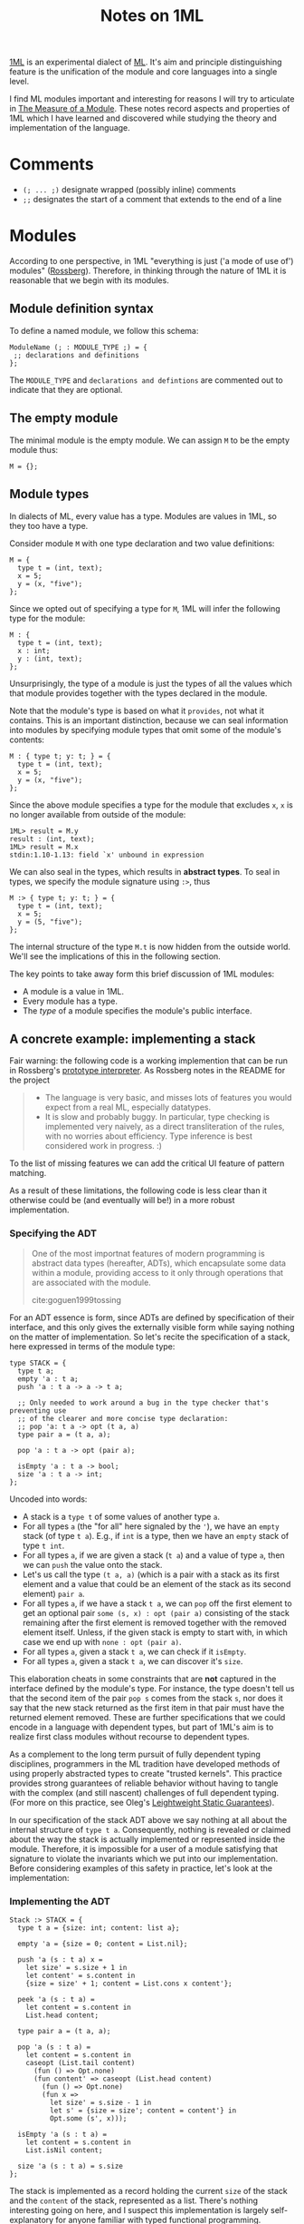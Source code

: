 #+TITLE: Notes on 1ML

[[https://people.mpi-sws.org/~rossberg/1ml/][1ML]] is an experimental dialect of [[https://en.wikipedia.org/wiki/ML_(programming_language)][ML]]. It's aim and principle distinguishing
feature is the unification of the module and core languages into a single level.

I find ML modules important and interesting for reasons I will try to articulate
in [[file:the-measure-of-a-module.org][The Measure of a Module]]. These notes record aspects and properties of 1ML
which I have learned and discovered while studying the theory and implementation
of the language.

* Comments
- =(; ... ;)= designate wrapped (possibly inline) comments
- =;;= designates the start of a comment that extends to the end of a line

* Modules

According to one perspective, in 1ML "everything is just ('a mode of use of')
modules" ([[https://people.mpi-sws.org/~rossberg/1ml/][Rossberg]]). Therefore, in thinking through the nature of 1ML it is
reasonable that we begin with its modules.

** Module definition syntax

To define a named module, we follow this schema:

#+BEGIN_SRC 1ml
ModuleName (; : MODULE_TYPE ;) = {
 ;; declarations and definitions
};
#+END_SRC

The =MODULE_TYPE= and =declarations and defintions= are commented out to
indicate that they are optional.

** The empty module

The minimal module is the empty module. We can assign =M= to be the empty module
thus:

#+BEGIN_SRC 1ml
M = {};
#+END_SRC

** Module types

In dialects of ML, every value has a type. Modules are values in 1ML, so they
too have a type.

Consider module =M= with one type declaration and two value definitions:

#+BEGIN_SRC 1ml
M = {
  type t = (int, text);
  x = 5;
  y = (x, "five");
};
#+END_SRC

Since we opted out of specifying a type for =M=, 1ML will infer the following
type for the module:

#+BEGIN_SRC 1ml
M : {
  type t = (int, text);
  x : int;
  y : (int, text);
};
#+END_SRC

Unsurprisingly, the type of a module is just the types of all the values which
that module provides together with the types declared in the module.

Note that the module's type is based on what it =provides=, not what it
contains. This is an important distinction, because we can seal information into
modules by specifying module types that omit some of the module's contents:

#+BEGIN_SRC 1ml
M : { type t; y: t; } = {
  type t = (int, text);
  x = 5;
  y = (x, "five");
};
#+END_SRC

Since the above module specifies a type for the module that excludes =x=, =x= is
no longer available from outside of the module:

#+BEGIN_SRC 1ml
1ML> result = M.y
result : (int, text);
1ML> result = M.x
stdin:1.10-1.13: field `x' unbound in expression
#+END_SRC

We can also seal in the types, which results in *abstract types*. To seal in
types, we specify the module signature using =:>=, thus

#+BEGIN_SRC 1ml
M :> { type t; y: t; } = {
  type t = (int, text);
  x = 5;
  y = (5, "five");
};
#+END_SRC

The internal structure of the type =M.t= is now hidden from the outside world.
We'll see the implications of this in the following section.

The key points to take away form this brief discussion of 1ML modules:

- A module is a value in 1ML.
- Every module has a type.
- The /type/ of a module specifies the module's public interface.

** A concrete example: implementing a stack

Fair warning: the following code is a working implemention that can be run in
Rossberg's [[https://github.com/rossberg/1ml][prototype interpreter]]. As Rossberg notes in the README for the
project

#+BEGIN_QUOTE
- The language is very basic, and misses lots of features you would expect from
  a real ML, especially datatypes.
- It is slow and probably buggy. In particular, type checking is implemented
  very naively, as a direct transliteration of the rules, with no worries about
  efficiency. Type inference is best considered work in progress. :)
#+END_QUOTE

To the list of missing features we can add the critical UI feature of pattern
matching.

As a result of these limitations, the following code is less clear than it
otherwise could be (and eventually will be!) in a more robust implementation.

*** Specifying the ADT

#+BEGIN_QUOTE
One of the most importnat features of modern programming is abstract data types
(hereafter, ADTs), which encapsulate some data within a module, providing access
to it only through operations that are associated with the module.

cite:goguen1999tossing
#+END_QUOTE

For an ADT essence is form, since ADTs are defined by specification of their
interface, and this only gives the externally visible form while saying nothing
on the matter of implementation. So let's recite the specification of a stack,
here expressed in terms of the module type:

#+BEGIN_SRC 1ml
type STACK = {
  type t a;
  empty 'a : t a;
  push 'a : t a -> a -> t a;

  ;; Only needed to work around a bug in the type checker that's preventing use
  ;; of the clearer and more concise type declaration:
  ;; pop 'a: t a -> opt (t a, a)
  type pair a = (t a, a);

  pop 'a : t a -> opt (pair a);

  isEmpty 'a : t a -> bool;
  size 'a : t a -> int;
};
#+END_SRC

Uncoded into words:

- A stack is a =type t= of some values of another type =a=.
- For all types =a= (the "for all" here signaled by the ~'~),
  we have an =empty= stack (of type =t a=). E.g., if =int= is a type, then we
  have an =empty= stack of type =t int=.
- For all types =a=, if we are given a stack (=t a=) and a value of type =a=,
  then we can =push= the value onto the stack.
- Let's us call the type =(t a, a)= (which is a pair with  a stack as its first
  element and a value that could be an element of the stack as its second
  element) =pair a=.
- For all types =a=, if we have a stack =t a=, we can =pop= off the first
  element to get an optional pair =some (s, x) : opt (pair a)= consisting of the
  stack remaining after the first element is removed together with the removed
  element itself. Unless, if the given stack is empty to start with, in which
  case we end up with =none : opt (pair a)=.
- For all types =a=, given a stack =t a=, we can check if it =isEmpty=.
- For all types =a=, given a stack =t a=, we can discover it's =size=.

This elaboration cheats in some constraints that are *not* captured in the
interface defined by the module's type. For instance, the type doesn't tell us
that the second item of the pair =pop s= comes from the stack =s=, nor does it
say that the new stack returned as the first item in that pair must have the
returned element removed. These are further specifications that we could encode
in a language with dependent types, but part of 1ML's aim is to realize first
class modules without recourse to dependent types.

As a complement to the long term pursuit of fully dependent typing disciplines,
programmers in the ML tradition have developed methods of using properly
abstracted types to create "trusted kernels". This practice provides strong
guarantees of reliable behavior without having to tangle with the complex (and
still nascent) challenges of full dependent typing. (For more on this practice,
see Oleg's [[http://okmij.org/ftp/Computation/lightweight-static-guarantees.html][Leightweight Static Guarantees]]).

In our specification of the stack ADT above we say nothing at all about the
internal structure of =type t a=. Consequently, nothing is revealed or claimed
about the way the stack is actually implemented or represented inside the
module. Therefore, it is impossible for a user of a module satisfying that
signature to violate the invariants which we put into our implementation. Before
considering examples of this safety in practice, let's look at the
implementation:

*** Implementing the ADT

#+BEGIN_SRC 1ml
Stack :> STACK = {
  type t a = {size: int; content: list a};

  empty 'a = {size = 0; content = List.nil};

  push 'a (s : t a) x =
    let size' = s.size + 1 in
    let content' = s.content in
    {size = size' + 1; content = List.cons x content'};

  peek 'a (s : t a) =
    let content = s.content in
    List.head content;

  type pair a = (t a, a);

  pop 'a (s : t a) =
    let content = s.content in
    caseopt (List.tail content)
      (fun () => Opt.none)
      (fun content' => caseopt (List.head content)
        (fun () => Opt.none)
        (fun x =>
          let size' = s.size - 1 in
          let s' = {size = size'; content = content'} in
          Opt.some (s', x)));

  isEmpty 'a (s : t a) =
    let content = s.content in
    List.isNil content;

  size 'a (s : t a) = s.size
};
#+END_SRC

The stack is implemented as a record holding the current =size= of the stack and
the =content= of the stack, represented as a list. There's nothing interesting
going on here, and I suspect this implementation is largely self-explanatory for
anyone familiar with typed functional programming.

The likely exception is the definition for =pop=. The =caseopt= in use there is
the way case analysis is encoded in 1ML in absence of pattern matching. It took
me some time to come to grips with how to read these functions, so I offer the
following annotated elaboration:

#+BEGIN_SRC 1ml
    ;; equivalent to a case statement in Haskell or OCaml, `caseopt` is a
    ;; function which performs case analysis of values of type `opt`.
    caseopt (List.tail content)

      ;; Matches the `none` alternative.
      (fun () => Opt.none)

      ;; Matches the `some x` alternative, binding the value of the
      ;; `x` to the `content` variable in the head of the lambda.
      (fun content' => caseopt (List.head content)

        ;; This is just a nested case analysis for the other optional value
        (fun () => Opt.none)
        (fun x =>
          let size' = s.size - 1 in
          let s' = {size = size'; content = content'} in
          Opt.some (s', x)));
#+END_SRC

Once pattern matching and record field punning is implemented, =pop= could look
like something like this:

#+BEGIN_SRC 1ml
  pop 'a (s : t a) =
    match List.tail s.content with
    | none         => none
    | some content => match List.head content with
      | none   => none
      | some x => some ({size = s.size - 1; content}, x)
#+END_SRC

*** TODO On abstract types, sealing, and security
*** TODO Wait, why do the modules look just like the records?

